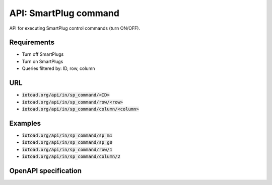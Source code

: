 =======================
API: SmartPlug command
=======================

API for executing SmartPlug control
commands (turn ON/OFF).

Requirements
-------------

* Turn off SmartPlugs
* Turn on SmartPlugs
* Queries filtered by: ID, row, column


URL
----

* :code:`iotoad.org/api/in/sp_command/<ID>`
* :code:`iotoad.org/api/in/sp_command/row/<row>`
* :code:`iotoad.org/api/in/sp_command/column/<column>`


Examples
---------

* :code:`iotoad.org/api/in/sp_command/sp_m1`
* :code:`iotoad.org/api/in/sp_command/sp_g0`
* :code:`iotoad.org/api/in/sp_command/row/1`
* :code:`iotoad.org/api/in/sp_command/column/2`


OpenAPI specification
----------------------

.. raw:: html
   :file: ../_static/html/api-sp_command.html